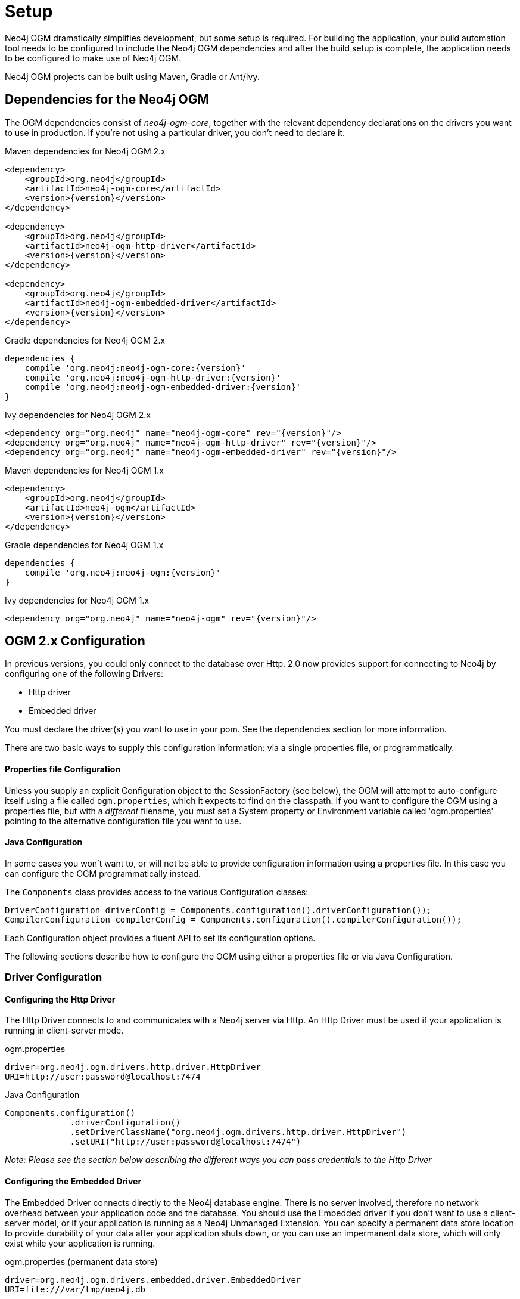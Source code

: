 [[reference_setup]]
= Setup

Neo4j OGM dramatically simplifies development, but some setup is required.
For building the application, your build automation tool needs to be configured to include the Neo4j OGM dependencies and after the build setup is complete, the application needs to be configured to make use of Neo4j OGM.

Neo4j OGM projects can be built using Maven, Gradle or Ant/Ivy.

== Dependencies for the Neo4j OGM

The OGM dependencies consist of _neo4j-ogm-core_, together with the relevant dependency declarations on the drivers you want to use 
in production. If you're not using a particular driver, you don't need to declare it.


.Maven dependencies for Neo4j OGM 2.x
[source,xml]
----

<dependency>
    <groupId>org.neo4j</groupId>
    <artifactId>neo4j-ogm-core</artifactId>
    <version>{version}</version>
</dependency>

<dependency>
    <groupId>org.neo4j</groupId>
    <artifactId>neo4j-ogm-http-driver</artifactId>
    <version>{version}</version>
</dependency>

<dependency>
    <groupId>org.neo4j</groupId>
    <artifactId>neo4j-ogm-embedded-driver</artifactId>
    <version>{version}</version>
</dependency>

----

.Gradle dependencies for Neo4j OGM 2.x
[source,xml]
----
dependencies {
    compile 'org.neo4j:neo4j-ogm-core:{version}'
    compile 'org.neo4j:neo4j-ogm-http-driver:{version}'
    compile 'org.neo4j:neo4j-ogm-embedded-driver:{version}'
}
----

.Ivy dependencies for Neo4j OGM 2.x
[source,xml]
----
<dependency org="org.neo4j" name="neo4j-ogm-core" rev="{version}"/>
<dependency org="org.neo4j" name="neo4j-ogm-http-driver" rev="{version}"/>
<dependency org="org.neo4j" name="neo4j-ogm-embedded-driver" rev="{version}"/>
----

.Maven dependencies for Neo4j OGM 1.x
[source,xml]
----
<dependency>
    <groupId>org.neo4j</groupId>
    <artifactId>neo4j-ogm</artifactId>
    <version>{version}</version>
</dependency>
----

.Gradle dependencies for Neo4j OGM 1.x
[source,xml]
----
dependencies {
    compile 'org.neo4j:neo4j-ogm:{version}'
}
----

.Ivy dependencies for Neo4j OGM 1.x
[source,xml]
----
<dependency org="org.neo4j" name="neo4j-ogm" rev="{version}"/>
----

== OGM 2.x Configuration

In previous versions, you could only connect to the database over Http.
2.0 now provides support for connecting to Neo4j by configuring one of the following Drivers:

- Http driver
- Embedded driver

You must declare the driver(s) you want to use in your pom. See the dependencies section for more information.

There are two basic ways to supply this configuration information: via a single properties file, or programmatically.

==== Properties file Configuration

Unless you supply an explicit Configuration object to the SessionFactory (see below), the OGM will attempt to auto-configure itself using a file called `ogm.properties`, which it expects to find on the classpath.
If you want to configure the OGM using a properties file, but with a _different_ filename, you must set a System property or Environment variable called 'ogm.properties' pointing to the alternative configuration file you want to use.

==== Java Configuration

In some cases you won't want to, or will not be able to provide configuration information using a properties file. In this case you can configure the OGM programmatically instead.

The `Components` class provides access to the various Configuration classes:

[source,java]
----
DriverConfiguration driverConfig = Components.configuration().driverConfiguration());
CompilerConfiguration compilerConfig = Components.configuration().compilerConfiguration());
----

Each Configuration object provides a fluent API to set its configuration options.

The following sections describe how to configure the OGM using either a properties file or via Java Configuration.

=== Driver Configuration

==== Configuring the Http Driver

The Http Driver connects to and communicates with a Neo4j server via Http. An Http Driver must be used if your application is running in client-server mode.

.ogm.properties
```
driver=org.neo4j.ogm.drivers.http.driver.HttpDriver
URI=http://user:password@localhost:7474
```

.Java Configuration
[source,java]
----
Components.configuration()
             .driverConfiguration()
             .setDriverClassName("org.neo4j.ogm.drivers.http.driver.HttpDriver")
             .setURI("http://user:password@localhost:7474")
----

_Note: Please see the section below describing the different ways you can pass credentials to the Http Driver_

==== Configuring the Embedded Driver

The Embedded Driver connects directly to the Neo4j database engine. There is no server involved, therefore no network overhead between your application code and the database.
You should use the Embedded driver if you don't want to use a client-server model, or if your application is running as a Neo4j Unmanaged Extension.
You can specify a permanent data store location to provide durability of your data after your application shuts down, or you can use an impermanent data store, which will only exist while your application is running.

.ogm.properties (permanent data store)
```
driver=org.neo4j.ogm.drivers.embedded.driver.EmbeddedDriver
URI=file:///var/tmp/neo4j.db
```

.ogm.properties (impermanent data store)
```
driver=org.neo4j.ogm.drivers.embedded.driver.EmbeddedDriver
```

.Java Configuration (permanent data store)
[source,java]
----
Components.configuration()
             .driverConfiguration()
             .setDriverClassName("org.neo4j.ogm.drivers.embedded.driver.EmbeddedDriver")
             .setURI("file://home/bilbo");
----

.Java Configuration (impermanent data store)
[source,java]
----
Components.configuration()
             .driverConfiguration()
             .setDriverClassName("org.neo4j.ogm.drivers.embedded.driver.EmbeddedDriver")
----

As you can see to use an impermanent data store, you just omit the URI attribute.

==== Configuring the Embedded Driver in an Unmanaged Extension

When your application is running as unmanaged extension inside the Neo4j server itself, you will need to set up the Driver configuration slightly differently.
In this situation, an existing `GraphDatabaseService` will already be available via a `@Context` annotation, and you must configure the Components framework to enable the OGM to use the provided instance.
Note your application should typically do this only once.

[source,java]
----
    Components.setDriver(new EmbeddedDriver(graphDatabaseService));
----

==== Credentials

If you are using the Http Driver you have a number of different ways to supply credentials to the Driver Configuration.

.ogm.properties:
```
# embedded
URI=http://user:password@localhost:7474

# separately
username="user"
password="password"
```

.Java Configuration
[source,java]
----
// embedded
Components.configuration()
             .driverConfiguration()
             .setURI("bolt://user:password@localhost");

// separately as plain text
Components.configuration()
             .driverConfiguration()
             .setCredentials("user", "password);

// using a Credentials object
Credentials credentials = new UsernameAndPasswordCredentials("user", "password");
Components.configuration()
             .driverConfiguration()
             .setCredentials(credentials);
----

_Note: Currently only Basic Authentication is supported by Neo4j, so the only Credentials implementation supplied by the OGM is `UsernameAndPasswordCredentials`_

== Testing

In 2.0, the `Neo4jIntegrationTestRule` class has been removed from the test-jar.

In previous versions this class provided access to an underlying `GraphDatabaseService` instance, allowing you to independently verify your code was working correctly.
However it is incompatible with the Driver interfaces in 2.0, as it always requires you to connect using Http.

The recommended approach is to configure an Embedded Driver for testing as described above, although you can still use an in-process Http server if you wish (see below).
Please note that if you're just using the Embedded Driver for your tests you do not need to include any additional test jars in your pom.

=== Log levels

When running unit tests, it can be useful to see what the OGM is doing, and in particular to see the Cypher requests being transferred between your application and the database.
The OGM uses `slf4j` along with `Logback` as its logging framework and by default the log level for all the OGM components is set to WARN, which does not include any Cypher output.
To change the OGM log level, create a file *logback-test.xml* in your test resources folder, configured as shown below:

.logback-test.xml
[source,xml]
----
<?xml version="1.0" encoding="UTF-8"?>
<configuration>

    <appender name="console" class="ch.qos.logback.core.ConsoleAppender">
		<encoder>
			<pattern>%d %5p %40.40c:%4L - %m%n</pattern>
		</encoder>
	</appender>

    <!--
      ~ Set the required log level for the OGM components here.
      ~ To just see Cypher statements set the level to "info"
      ~ For finer-grained diagnostics, set the level to "debug".
    -->
    <logger name="org.neo4j.ogm" level="info" />

    <root level="warn">
		<appender-ref ref="console" />
	</root>

</configuration>
----

==== Production
In production, you can set the log level in exactly the same way, but the file should be called *logback.xml*, not *logback-test.xml*.
Please see the <<http://logback.qos.ch/manual/,Logback manual>> for further details.

=== Using an in-process server for testing

If you want don't want to use the Embedded Driver to run your tests, it is still possible to create an in-process Http server instead.
Just like the Embedded Driver, a TestServer exposes a GraphDatabaseService instance which you can use in your tests.
You should always close the server when you're done with it.

You'll first need to add the OGM test-jar dependency to your pom:

[source,xml]
----
        <dependency>
           <groupId>org.neo4j</groupId>
           <artifactId>neo4j-ogm-test</artifactId>
           <version>{version}</version>
           <type>test-jar</type>
           <scope>test</scope>
        </dependency>
----

Next, create a TestServer instance:
[source,java]
----
      testServer = new TestServer.Builder()
                        .enableAuthentication(true)    // defaults to false
                        .transactionTimeoutSeconds(10) // defaults to 30 seconds
                        .port(2222)                    // defaults to a random non-privileged port
                        .build();
----

A TestServer is backed by an impermanent database store, and configures the OGM to use an HttpDriver. The driver authenticates automatically if you have requested an authenticating server so you don't have to do provide additional credentials.

.Example test class using an in-process Http server
[source,java]
----
private static TestServer testServer;

@BeforeClass
public static setupTestServer() {
      testServer = new TestServer.Builder().build();
}

@AfterClass
public static teardownTestServer() {
    testServer.close();
}

@Test
public void shouldCreateUser() {

    session.save(new User("Bilbo Baggins"));

    GraphDatabaseService db = testServer.getGraphDatabaseService();
    try (Transaction tx = db.beginTx()) {
        Result r = db.execute("MATCH (u:User {name: 'Bilbo Baggins'}) RETURN u");
        assertTrue(r.hasNext());
        tx.success();
    }
}
----

=== Migrating from OGM 1.x to 2.x

OGM 2.0 introduces a few minor changes that you will need to take into account when migrating an existing 1.x application.
These changes are a consequence of the support for different database drivers. In 1.x, the only connectivity to Neo4j was over Http, and the code reflected this in its design, as it closely coupled the session with the Http client.
In 2.0 this design is no longer appropriate, and the connection to the database is abstracted via a Driver interface.

This has an impact on your application code in two areas, testing (discussed above) and session configuration.

=== Session Configuration differences between 1.x and 2.x

In 2.0, the SessionFactory API has been considerably simplified. There is now only one method to open a session: `openSession()`.
You can no longer pass in any credentials or other attributes as arguments: this information is now part of the Configuration as discussed above.

On the other hand, there are now two ways to create a SessionFactory.
You can continues to use the default constructor, in which case the SessionFactory will be auto-configured from a configuration properties file.
Alternatively you can supply an explicit Configuration object to the constructor.

.Example: Auto-configured session

An auto-configured session requires that you set up a properties-based configuration file, as described earlier.
You can then simply instantiate a SessionFactory in the usual way, passing in the domain class packages to the constructor.

[source,java]
----
SessionFactory sessionFactory = new SessionFactory("org.neo4j.example.domain");
Session session = sessionFactory.openSession()
----

.Example: Explicitly-configured session

If you want to explicitly configure the SessionFactory you must supply a Configuration object as the first argument to the constructor, followed by the domain class packages.
[source,java]
----
Configuration configuration = Components.configuration();
configuration.driverConfiguration()
             .setDriverClassName("org.neo4j.ogm.drivers.http.driver.HttpDriver")
             .setURI("http://localhost:7474")
             .setCredentials("user", "password")
SessionFactory sessionFactory = new SessionFactory(configuration, "org.neo4j.example.domain");
Session session = sessionFactory.openSession();
----

Refer to the Java Configuration section above for more details about the various configuration options.

== OGM 1.x Configuration

.Driver configuration

_Note: OGM 1.x only supports Http (server-based) connectivity to Neo4j. If you want to use an Embedded database to connect with a Neo4j server, you'll need to upgrade to OGM 2.0_

If you're running against Neo4j 2.2 or later and authentication is enabled, you will need to supply connection credentials.
This can be accomplished by supplying the username and password as parameters to the `SessionFactory.openSession` method,
or by embedded them into the URL such as `http://username:password@localhost:7474`.

.Passing connection credentials when opening the session
[source,java]
----
SessionFactory sessionFactory = new SessionFactory("org.neo4j.example.domain");
Session session = sessionFactory.openSession("http://localhost:7474", username, password);
----

.Embedding connection credentials in the URL
[source,java]
----
SessionFactory sessionFactory = new SessionFactory("org.neo4j.example.domain");
Session session = sessionFactory.openSession("http://username:password@localhost:7474");
----

If you don't want to or can't supply credentials as described above, the OGM can use the System properties
`username` and `password` and supply them with each request to the Neo4j database.

.Setting System properties
[source,java]
----
System.setProperty("username", user);
System.setProperty("password", pass);

SessionFactory sessionFactory = new SessionFactory("org.neo4j.example.domain");
Session session = sessionFactory.openSession("http://localhost:7474");
----

.Compiler configuration
There is no explicit compiler configuration required for OGM 1.x

== Session Configuration

In order to interact with mapped entities and the Neo4j graph, your application will require a `Session`, which is provided by the `SessionFactory`.

=== SessionFactory

The `SessionFactory` is needed by OGM to create instances of `org.neo4j.ogm.session.Session` as required.
This also sets up the object-graph mapping metadata when constructed, which is then used across all `Session` objects that it creates.
The packages to scan for domain object metadata should be provided to the `SessionFactory` constructor.
Multiple packages may be provided as well.
The SessionFactory must also be configured. There are two ways this can be done. Please see the section below on Configuration for further details.

.Multiple packages
[source,java]
----
SessionFactory sessionFactory = new SessionFactory("first.package.domain", "second.package.domain",...);
----

Note that the `SessionFactory` should typically be set up once during life of your application.

=== Session

A `Session` is used to drive the object-graph mapping framework. It keeps track of the changes that have been made to entities and their relationships.
The reason it does this is so that only entities and relationships that have changed get persisted on save, which is particularly efficient when working with large graphs.
Note, however, that the `Session` *doesn't ever return cached objects* so there's no risk of getting stale data on load; it always hits the database.

The lifetime of the `Session` can be managed in code. For example, associated with single _fetch-update-save_ cycle or unit of work.

If your application relies on long-running sessions and doesn't reload entities then you may not see changes made from other users and find yourself working with outdated objects.
On the other hand, if your sessions have too narrow a scope then your save operations can be unnecessarily expensive, as updates will be made to all objects if the session isn't aware of the those that were originally loaded.

There's therefore a trade off between the two approaches.
In general, the scope of a `Session` should correspond to a "unit of work" in your application.

If you make sure you load fresh data at the beginning of each unit of work then data integrity shouldn't be a problem.

